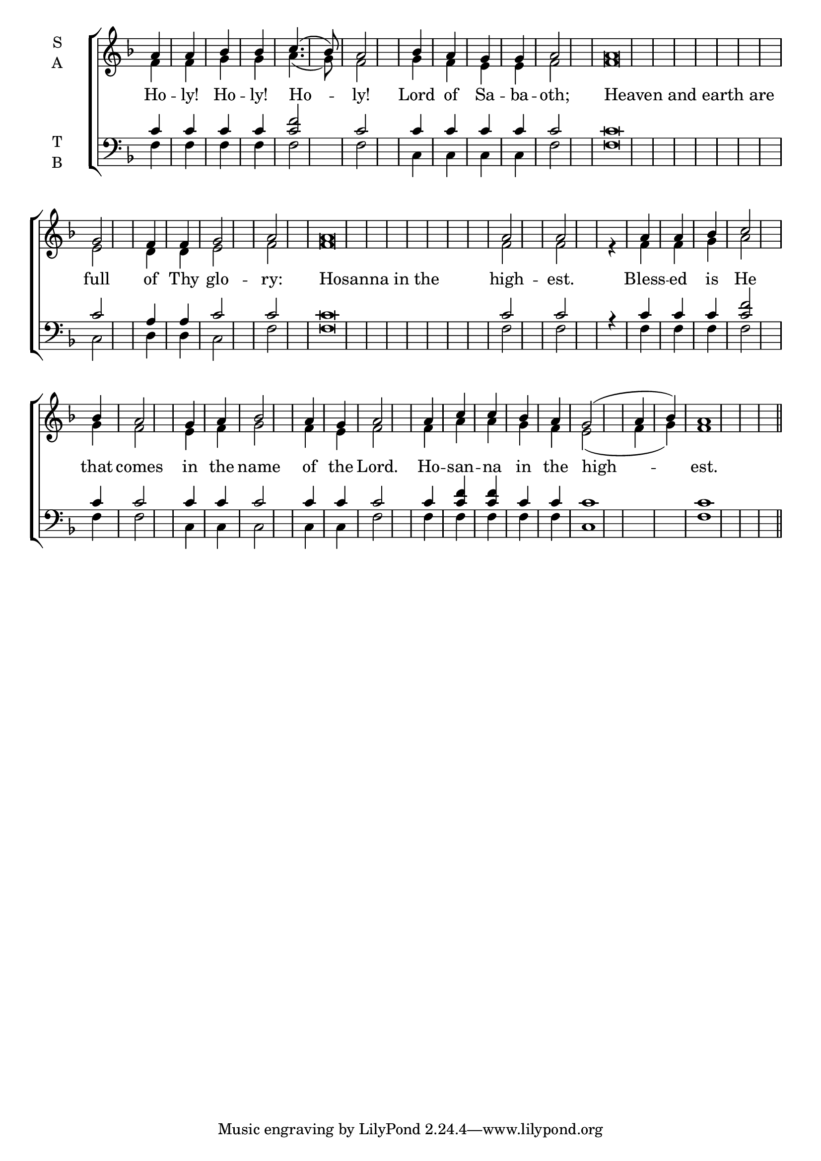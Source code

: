 \version "2.18.2"

% Provide an easy way to group a bunch of text together on a breve
% http://lilypond.org/doc/v2.18/Documentation/notation/working-with-ancient-music_002d_002dscenarios-and-solutions
recite = \once \override LyricText.self-alignment-X = #-1


global = {
  \time 1/4 % Not used, Time_signature_engraver is removed from layout
  \key f \major
  \set Timing.defaultBarType = "" %% Only put bar lines where I say
}

lyricText = \lyricmode {
  Ho -- ly! Ho -- ly! Ho -- ly! \bar"|"
  Lord of Sa -- ba -- oth; \bar"|"
  \recite "Heaven and earth are" full of Thy glo -- ry: \bar"|"
  \recite "Hosanna in the" high -- est. \bar"|"
  Bless -- ed is He that comes in the name of the Lord. \bar"|"
  Ho -- san -- na in the high -- est.
}
soprano = \relative g' {
  \global % Leave these here for key to display
  a4 a bes bes c4.( bes8) a2
  bes4 a g g a2
  a\breve g2 f4 f g2 a2
  a\breve a2 a2 s4
  a4 a bes c2 bes4 a2 g4 a bes2 a4 g a2
  a4 c c bes a g2( a4 bes) a1 \bar"||"
}

alto = \relative f' {
  \global % Leave these here for key to display
  f4 f g g a4.( g8) f2
  g4 f e e f2
  f\breve e2 d4 d e2 f
  f\breve f2 f r4
  f4 f g a2 g4 f2 e4 f g2 f4 e f2
  f4 a a g f e2( f4 g) f1
}

tenor = \relative c' {
  \global % Leave these here for key to display
  c4 c c c <f c>2 c2
  c4 c c c c2
  c\breve c2 a4 a c2 c
  c\breve c2 c r4
  c4 c c <f c>2 c4 c2 c4 c c2 c4 c c2
  c4 <f c> <f c> c c c1 c1
}

bass = \relative d {
  \global % Leave these here for key to display
  f4 f f f f2 f
  c4 c c c f2
  f\breve c2 d4 d c2 f
  f\breve f2 f s4
  f4 f f f2 f4 f2 c4 c c2 c4 c f2
  f4 f f f f c1 f
}

\score {
  \new ChoirStaff <<
    \new Staff \with {
      midiInstrument = "choir aahs"
      instrumentName = \markup \center-column { S A }
    } <<
      \new Voice = "soprano" { \voiceOne \soprano }
      \new Voice = "alto" { \voiceTwo \alto }
    >>
    \new Lyrics \with {
      \override VerticalAxisGroup #'staff-affinity = #CENTER
    } \lyricsto "soprano" \lyricText

    \new Staff \with {
      midiInstrument = "choir aahs"
      instrumentName = \markup \center-column { T B }
      } <<
        \clef bass
        \new Voice = "tenor" { \voiceOne \tenor }
        \new Voice = "bass" { \voiceTwo \bass }
    >>
  >>
  \layout {
    \context {
      \Staff
      \remove "Time_signature_engraver"
    }
    \context {
      \Score
      \omit BarNumber
    }
  }
  \midi { \tempo 4 = 150
          \context {
            \Voice
            \remove "Dynamic_performer"
    }
  }
}
